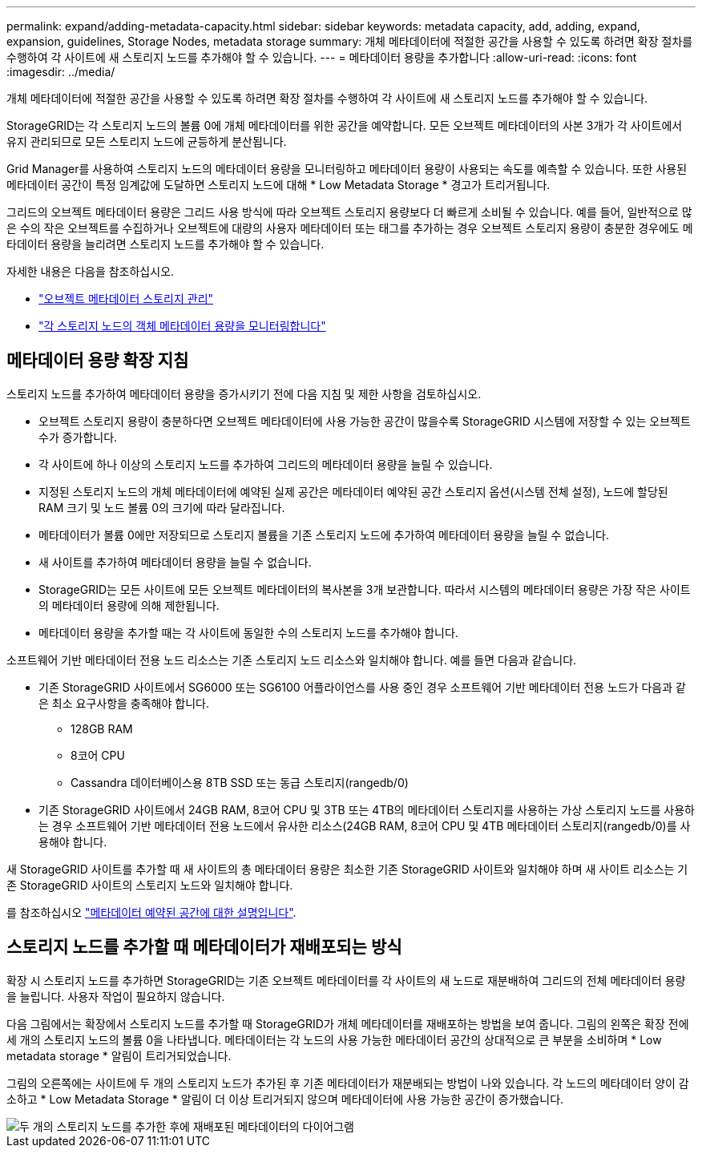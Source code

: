 ---
permalink: expand/adding-metadata-capacity.html 
sidebar: sidebar 
keywords: metadata capacity, add, adding, expand, expansion, guidelines, Storage Nodes, metadata storage 
summary: 개체 메타데이터에 적절한 공간을 사용할 수 있도록 하려면 확장 절차를 수행하여 각 사이트에 새 스토리지 노드를 추가해야 할 수 있습니다. 
---
= 메타데이터 용량을 추가합니다
:allow-uri-read: 
:icons: font
:imagesdir: ../media/


[role="lead"]
개체 메타데이터에 적절한 공간을 사용할 수 있도록 하려면 확장 절차를 수행하여 각 사이트에 새 스토리지 노드를 추가해야 할 수 있습니다.

StorageGRID는 각 스토리지 노드의 볼륨 0에 개체 메타데이터를 위한 공간을 예약합니다. 모든 오브젝트 메타데이터의 사본 3개가 각 사이트에서 유지 관리되므로 모든 스토리지 노드에 균등하게 분산됩니다.

Grid Manager를 사용하여 스토리지 노드의 메타데이터 용량을 모니터링하고 메타데이터 용량이 사용되는 속도를 예측할 수 있습니다. 또한 사용된 메타데이터 공간이 특정 임계값에 도달하면 스토리지 노드에 대해 * Low Metadata Storage * 경고가 트리거됩니다.

그리드의 오브젝트 메타데이터 용량은 그리드 사용 방식에 따라 오브젝트 스토리지 용량보다 더 빠르게 소비될 수 있습니다. 예를 들어, 일반적으로 많은 수의 작은 오브젝트를 수집하거나 오브젝트에 대량의 사용자 메타데이터 또는 태그를 추가하는 경우 오브젝트 스토리지 용량이 충분한 경우에도 메타데이터 용량을 늘리려면 스토리지 노드를 추가해야 할 수 있습니다.

자세한 내용은 다음을 참조하십시오.

* link:../admin/managing-object-metadata-storage.html["오브젝트 메타데이터 스토리지 관리"]
* link:../monitor/monitoring-storage-capacity.html#monitor-object-metadata-capacity-for-each-storage-node["각 스토리지 노드의 객체 메타데이터 용량을 모니터링합니다"]




== 메타데이터 용량 확장 지침

스토리지 노드를 추가하여 메타데이터 용량을 증가시키기 전에 다음 지침 및 제한 사항을 검토하십시오.

* 오브젝트 스토리지 용량이 충분하다면 오브젝트 메타데이터에 사용 가능한 공간이 많을수록 StorageGRID 시스템에 저장할 수 있는 오브젝트 수가 증가합니다.
* 각 사이트에 하나 이상의 스토리지 노드를 추가하여 그리드의 메타데이터 용량을 늘릴 수 있습니다.
* 지정된 스토리지 노드의 개체 메타데이터에 예약된 실제 공간은 메타데이터 예약된 공간 스토리지 옵션(시스템 전체 설정), 노드에 할당된 RAM 크기 및 노드 볼륨 0의 크기에 따라 달라집니다.
* 메타데이터가 볼륨 0에만 저장되므로 스토리지 볼륨을 기존 스토리지 노드에 추가하여 메타데이터 용량을 늘릴 수 없습니다.
* 새 사이트를 추가하여 메타데이터 용량을 늘릴 수 없습니다.
* StorageGRID는 모든 사이트에 모든 오브젝트 메타데이터의 복사본을 3개 보관합니다. 따라서 시스템의 메타데이터 용량은 가장 작은 사이트의 메타데이터 용량에 의해 제한됩니다.
* 메타데이터 용량을 추가할 때는 각 사이트에 동일한 수의 스토리지 노드를 추가해야 합니다.


소프트웨어 기반 메타데이터 전용 노드 리소스는 기존 스토리지 노드 리소스와 일치해야 합니다. 예를 들면 다음과 같습니다.

* 기존 StorageGRID 사이트에서 SG6000 또는 SG6100 어플라이언스를 사용 중인 경우 소프트웨어 기반 메타데이터 전용 노드가 다음과 같은 최소 요구사항을 충족해야 합니다.
+
** 128GB RAM
** 8코어 CPU
** Cassandra 데이터베이스용 8TB SSD 또는 동급 스토리지(rangedb/0)


* 기존 StorageGRID 사이트에서 24GB RAM, 8코어 CPU 및 3TB 또는 4TB의 메타데이터 스토리지를 사용하는 가상 스토리지 노드를 사용하는 경우 소프트웨어 기반 메타데이터 전용 노드에서 유사한 리소스(24GB RAM, 8코어 CPU 및 4TB 메타데이터 스토리지(rangedb/0)를 사용해야 합니다.


새 StorageGRID 사이트를 추가할 때 새 사이트의 총 메타데이터 용량은 최소한 기존 StorageGRID 사이트와 일치해야 하며 새 사이트 리소스는 기존 StorageGRID 사이트의 스토리지 노드와 일치해야 합니다.

를 참조하십시오 link:../admin/managing-object-metadata-storage.html["메타데이터 예약된 공간에 대한 설명입니다"].



== 스토리지 노드를 추가할 때 메타데이터가 재배포되는 방식

확장 시 스토리지 노드를 추가하면 StorageGRID는 기존 오브젝트 메타데이터를 각 사이트의 새 노드로 재분배하여 그리드의 전체 메타데이터 용량을 늘립니다. 사용자 작업이 필요하지 않습니다.

다음 그림에서는 확장에서 스토리지 노드를 추가할 때 StorageGRID가 개체 메타데이터를 재배포하는 방법을 보여 줍니다. 그림의 왼쪽은 확장 전에 세 개의 스토리지 노드의 볼륨 0을 나타냅니다. 메타데이터는 각 노드의 사용 가능한 메타데이터 공간의 상대적으로 큰 부분을 소비하며 * Low metadata storage * 알림이 트리거되었습니다.

그림의 오른쪽에는 사이트에 두 개의 스토리지 노드가 추가된 후 기존 메타데이터가 재분배되는 방법이 나와 있습니다. 각 노드의 메타데이터 양이 감소하고 * Low Metadata Storage * 알림이 더 이상 트리거되지 않으며 메타데이터에 사용 가능한 공간이 증가했습니다.

image::../media/metadata_space_after_expansion.png[두 개의 스토리지 노드를 추가한 후에 재배포된 메타데이터의 다이어그램]
